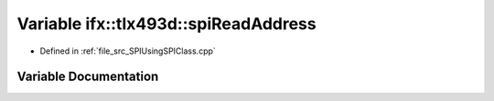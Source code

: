 .. _exhale_variable__s_p_i_using_s_p_i_class_8cpp_1a1cdd5eed8c0970c27c01efadc62fec63:

Variable ifx::tlx493d::spiReadAddress
=====================================

- Defined in :ref:`file_src_SPIUsingSPIClass.cpp`


Variable Documentation
----------------------


.. doxygenvariable:: ifx::tlx493d::spiReadAddress
   :project: XENSIV 3D Magnetic Sensors Arduino Library